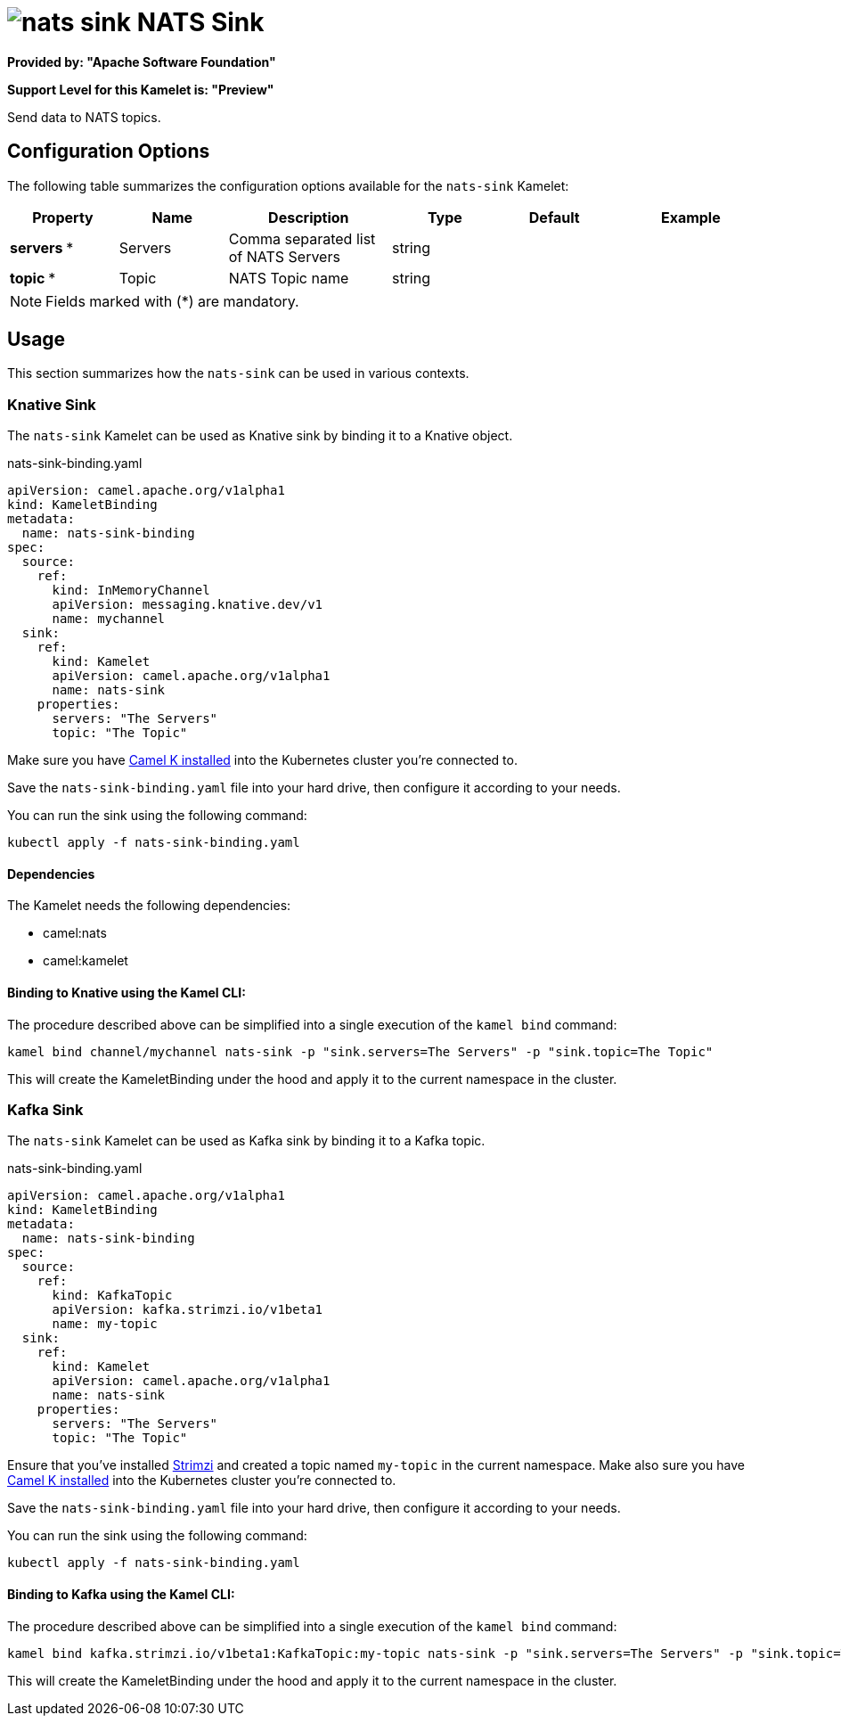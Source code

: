 // THIS FILE IS AUTOMATICALLY GENERATED: DO NOT EDIT
= image:kamelets/nats-sink.svg[] NATS Sink

*Provided by: "Apache Software Foundation"*

*Support Level for this Kamelet is: "Preview"*

Send data to NATS topics.

== Configuration Options

The following table summarizes the configuration options available for the `nats-sink` Kamelet:
[width="100%",cols="2,^2,3,^2,^2,^3",options="header"]
|===
| Property| Name| Description| Type| Default| Example
| *servers {empty}* *| Servers| Comma separated list of NATS Servers| string| | 
| *topic {empty}* *| Topic| NATS Topic name| string| | 
|===

NOTE: Fields marked with ({empty}*) are mandatory.

== Usage

This section summarizes how the `nats-sink` can be used in various contexts.

=== Knative Sink

The `nats-sink` Kamelet can be used as Knative sink by binding it to a Knative object.

.nats-sink-binding.yaml
[source,yaml]
----
apiVersion: camel.apache.org/v1alpha1
kind: KameletBinding
metadata:
  name: nats-sink-binding
spec:
  source:
    ref:
      kind: InMemoryChannel
      apiVersion: messaging.knative.dev/v1
      name: mychannel
  sink:
    ref:
      kind: Kamelet
      apiVersion: camel.apache.org/v1alpha1
      name: nats-sink
    properties:
      servers: "The Servers"
      topic: "The Topic"
  
----
Make sure you have xref:latest@camel-k::installation/installation.adoc[Camel K installed] into the Kubernetes cluster you're connected to.

Save the `nats-sink-binding.yaml` file into your hard drive, then configure it according to your needs.

You can run the sink using the following command:

[source,shell]
----
kubectl apply -f nats-sink-binding.yaml
----

==== *Dependencies*

The Kamelet needs the following dependencies:


- camel:nats
- camel:kamelet 

==== *Binding to Knative using the Kamel CLI:*

The procedure described above can be simplified into a single execution of the `kamel bind` command:

[source,shell]
----
kamel bind channel/mychannel nats-sink -p "sink.servers=The Servers" -p "sink.topic=The Topic"
----

This will create the KameletBinding under the hood and apply it to the current namespace in the cluster.

=== Kafka Sink

The `nats-sink` Kamelet can be used as Kafka sink by binding it to a Kafka topic.

.nats-sink-binding.yaml
[source,yaml]
----
apiVersion: camel.apache.org/v1alpha1
kind: KameletBinding
metadata:
  name: nats-sink-binding
spec:
  source:
    ref:
      kind: KafkaTopic
      apiVersion: kafka.strimzi.io/v1beta1
      name: my-topic
  sink:
    ref:
      kind: Kamelet
      apiVersion: camel.apache.org/v1alpha1
      name: nats-sink
    properties:
      servers: "The Servers"
      topic: "The Topic"
  
----

Ensure that you've installed https://strimzi.io/[Strimzi] and created a topic named `my-topic` in the current namespace.
Make also sure you have xref:latest@camel-k::installation/installation.adoc[Camel K installed] into the Kubernetes cluster you're connected to.

Save the `nats-sink-binding.yaml` file into your hard drive, then configure it according to your needs.

You can run the sink using the following command:

[source,shell]
----
kubectl apply -f nats-sink-binding.yaml
----

==== *Binding to Kafka using the Kamel CLI:*

The procedure described above can be simplified into a single execution of the `kamel bind` command:

[source,shell]
----
kamel bind kafka.strimzi.io/v1beta1:KafkaTopic:my-topic nats-sink -p "sink.servers=The Servers" -p "sink.topic=The Topic"
----

This will create the KameletBinding under the hood and apply it to the current namespace in the cluster.

// THIS FILE IS AUTOMATICALLY GENERATED: DO NOT EDIT
